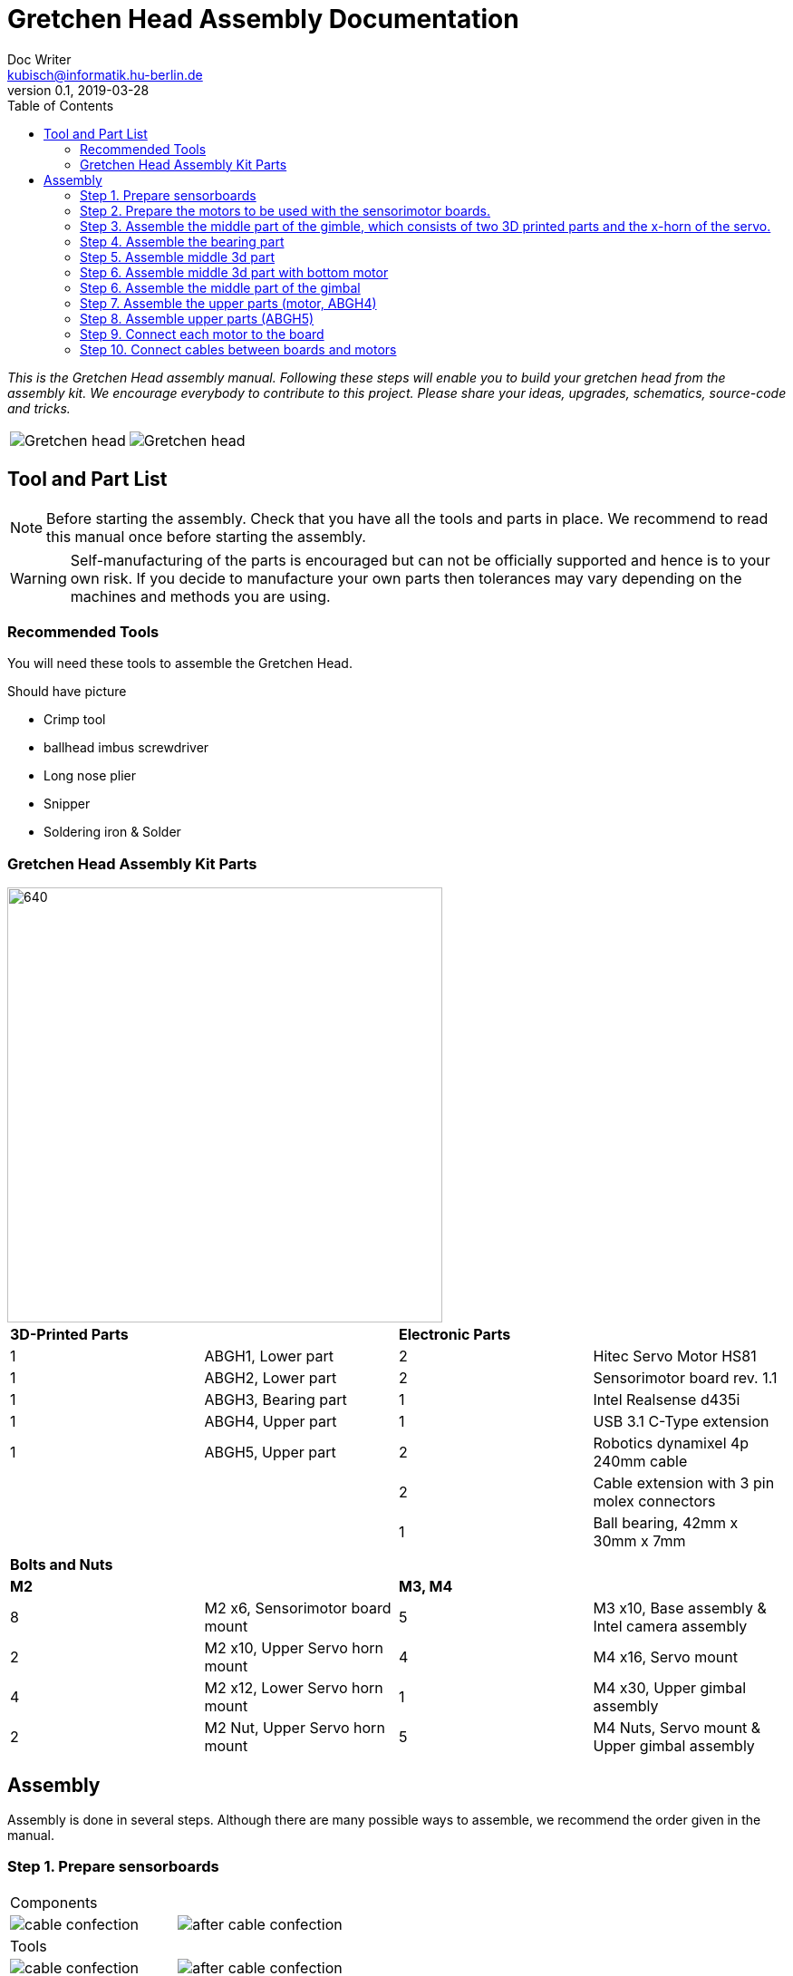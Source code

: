 = Gretchen Head Assembly Documentation
Doc Writer <kubisch@informatik.hu-berlin.de>
v0.1, 2019-03-28
:imagesdir: ./images
:toc:

_This is the Gretchen Head assembly manual.
Following these steps will enable you to build your gretchen head from the assembly kit.
We encourage everybody to contribute to this project.
Please share your ideas, upgrades, schematics, source-code and tricks._

[cols="a,a"]
|====
| image::before_assembly.png[Gretchen head] | image::after_assembly.png[Gretchen head]
|====





== Tool and Part List
NOTE: Before starting the assembly. Check that you have all the tools and parts in place. We recommend to read this manual once before starting the assembly.

WARNING: Self-manufacturing of the parts is encouraged but can not be officially supported and hence is to your own risk. If you decide to manufacture your own parts then tolerances may vary depending on the machines and methods you are using.

=== Recommended Tools
You will need these tools to assemble the Gretchen Head.

Should have picture

* Crimp tool
* ballhead imbus screwdriver
* Long nose plier
* Snipper
* Soldering iron & Solder

=== Gretchen Head Assembly Kit Parts

image::GretchenHeadComponents.png[640,480]

[cols="1,1,1,1" width="100%"]
|====
2+| *3D-Printed Parts*
2+| *Electronic Parts*
| 1  | ABGH1, Lower part | 2 | Hitec Servo Motor HS81
| 1  | ABGH2, Lower part | 2 | Sensorimotor board rev. 1.1
| 1  | ABGH3, Bearing part | 1 | Intel Realsense d435i
| 1  | ABGH4, Upper part | 1 | USB 3.1 C-Type extension
| 1  | ABGH5, Upper part | 2 | Robotics dynamixel 4p 240mm cable
|    |   | 2 | Cable extension with 3 pin molex connectors
|    |   | 1 | Ball bearing, 42mm x 30mm x 7mm
|====



[cols="1,1,1,1"]
|====
4+| *Bolts and Nuts*
2+| *M2*
2+| *M3, M4*
| 8  | M2 x6, Sensorimotor board mount | 5  | M3 x10, Base assembly & Intel camera assembly
| 2  | M2 x10, Upper Servo horn mount | 4  | M4 x16, Servo mount
| 4  | M2 x12, Lower Servo horn mount | 1  | M4 x30, Upper gimbal assembly
| 2  | M2 Nut, Upper Servo horn mount | 5  | M4 Nuts, Servo mount & Upper gimbal assembly
|====

== Assembly

Assembly is done in several steps.
Although there are many possible ways to assemble,
we recommend the order given in the manual.

=== Step 1. Prepare sensorboards
|===
2+| Components
| image:cable_confection.png[]| image:after_cable_confection.png[]
2+| Tools
| image:cable_confection.png[]| image:after_cable_confection.png[]
|===
|===
| image:cable_confection.png[]| image:after_cable_confection.png[]
|===
Assemble the Sensorimotor boards as described in the Gretchen documentation. The
firmware also has to be flashed to the boards as described in the documentation.
Connecting the cables with the 3 PIN Molex connectors is optional but helps maintenance
through modularity.
Prepare



video::SY6EWGhxheM[youtube]



=== Step 2. Prepare the motors to be used with the sensorimotor boards.

To do this, take out the servo board and extend the internal cables as shown in a left picture.
If you don't have the same colors, just remember which cable connects to which pin on the sensorimotor board.
use shrinkwrap to isolate the soldered connections.

On the other end, two 3pin molex connectors are added. One with the two motor wires and one with the three potentiometer wires.
This step requires using crimps for the connectors. The step is described in the main gretchen documentation.

link:https://github.com/aibrainag/Gretchen/blob/master/documentation/documentation.adoc#cable-confection[Cable confection documentation]

The correct order of wires can be seen in a right picture, if the motor internal connections are as the left picture.
The 5 cables won't fit through the old opening. Cut the lid to make space for the new cables.


[frame=none]
|===
| image:cable_confection.png[320,240]| image:after_cable_confection.png[320,240]
|===


=== Step 3. Assemble the middle part of the gimble, which consists of two 3D printed parts and the x-horn of the servo.
|===
| image:cable_confection.png[320,240]| image:after_cable_confection.png[320,240]
|===

Assemble ABGH1, the middle part of the gimbal, which consists of two 3D printed parts and the x-horn of the servo.
The holes of the horn should be carefully widened to 2mm with a fitting drill. If no drill is at hand, the screws delivered with the servo can
also be inserted and removed to widen the hole. This is shown in the image below on a different horn.

Pressfit the 30x42x7 bearing (6806 2RS/61806 2RS) to the 3D printed part. Push until it can't move anymore.
It requires some force.

=== Step 4. Assemble the bearing part
|===
| image:cable_confection.png[320,240]| image:after_cable_confection.png[320,240]
|===

Assemble the two base parts with 3 M3 x 10 screws

=== Step 5. Assemble middle 3d part
|===
| image:cable_confection.png[320,240]| image:after_cable_confection.png[320,240]
|===

Attach the middle gimbal part to the servo. The servo should be movable in ~90° in both
directions.

=== Step 6. Assemble middle 3d part with bottom motor
|===
| image:cable_confection.png[320,240]| image:after_cable_confection.png[320,240]
|===

Attach the straight horn to the inner gimbal part. This requires widening the holes as
described before. The M2x10 screws are used with the nuts.


// === Step 7. Assemble top 3d part + motor
// |===
// | image:cable_confection.png[320,240]| image:after_cable_confection.png[320,240]
// |===
//
// Assemble the inner gimbal part to the middle gimbal part with the M4x30 screw. Use a ball
// head imbus screwdriver to reach the screw. The Nut can be self-securing or normal,
// depending on your usage.
//
// === Step 8. Put sensoriboards
// |===
// | image:cable_confection.png[320,240]| image:after_cable_confection.png[320,240]
// |===
//
// The boards should be screwed to the Gimbal in the shown places. 2 x
// M2 screws per board are enough to hold them in place.

// === Step 9. Wires
//
// |===
// | image:cable_confection.png[320,240]| image:after_cable_confection.png[320,240]
// |===
//
// The cables can be held in place with zip ties. The USB 3.1 Type C cable is the most difficult
// one as it is stiff in one direction and has to be bent into the correct directions to be able to
// flex.

// === Step 10. Attach camera
//
// |===
// | image:cable_confection.png[320,240]| image:after_cable_confection.png[320,240]
// |===
//
// Assemble the Intel Realsense d435i to the gimbal with 2 M3x10 screws.


=== Step 6. Assemble the middle part of the gimbal

Overview: We assemble the middle part of the gimbal which consists of two 3d printed parts and x-horn of the servo.

*Components* : assembled gimbal base, 3d print parts (ABGH3, ABGH4), x-horn, 3x M2 bolts

|===
| image:IMG_0876.JPG[320,240]| image:IMG_0877.JPG[320,240]
|===

*Instructions*

6.1 Attach a x-horn to ABGH3 with two bolts.

6.2 Attach ABGH3 to ABGH4. we call it middle gimbal part.

6.3 Attach the middle gimbal part to the servo on lower part.

    * The servo should be movable in ~90 degress in both directions.

link:https://www.youtube.com/watch?v=EsaZwQV3XkA&list=PLYVBkbWq7-9GDQf_p39D-3R0lgW0Ku453&index=14[click here to watch the video tutorial]


=== Step 7. Assemble the upper parts (motor, ABGH4)

Overview: We assemble a motor and assembled gimbal base.

*Components* : assembled gimbal base, motor, 2x M4 bolt, 2x M4 nut

|===
| image:IMG_0880.JPG[320,240]| image:IMG_0881.JPG[320,240]
|===

*Instructions*

7.1 Mount the motor to ABGH4.

7.2 Screw two M4 bolts for assembling the motor and ABGH4.

link:https://www.youtube.com/watch?v=GDsHdo497Fw&list=PLYVBkbWq7-9GDQf_p39D-3R0lgW0Ku453&index=15[click here to watch the video tutorial]

=== Step 8. Assemble upper parts (ABGH5)

Overview: We assemble upper parts. Upper parts are consist of ABGH4 and ABGH5.

*Components* : assembled gimbal base, ABGH5 (3d print part), M4 bolt, M4 nut, 3x M2 bolts, 2x M2 nuts


|===
| image:IMG_0886.JPG[320,240]| image:IMG_0889.JPG[320,240]
|===

*Instructions*

8.1 Screw the x-horn to ABGH5.

8.2 Attach the motor and ABGH5.

    * The servo should be movable in ~90 degress in both directions. 

link:https://www.youtube.com/watch?v=DEc8nPt5TLM&list=PLYVBkbWq7-9GDQf_p39D-3R0lgW0Ku453&index=16[click here to watch the video tutorial]


=== Step 9. Connect each motor to the board

Overview: There are two motors on assembled gimbal. We connect each motor to the board and attach the boards to the assembled gimbal base with bolts.

*Components* : assembled gimbal base, 2x boards, 2x motors, 4x M2 bolts

[cols="a,a"]
|====
| *Before* | *After*
| image:IMG_0938.JPG[320,240]| image:IMG_0942.JPG[320,240]
|====


*Instructions*

9.1 The board has four headers to connect with the cable. In the figure below, please plug the two cables of the motor into the (a) and (b) header on the board.

9.2 Attach the boards to the assembled gimbal using bolts.

@@@@@@ img_859, 856 should be updated (add a,b,c,d)

[cols="a,a"]
|====
| image:IMG_0859.JPG[320,240]| image:IMG_0856.JPG[320,240]
|====

link:https://www.youtube.com/watch?v=xoMWaxC9IeA&list=PLYVBkbWq7-9GDQf_p39D-3R0lgW0Ku453&index=18[click here to watch the video tutorial]





=== Step 10. Connect cables between boards and motors

Overview: There are two dynamixel cables. One connects two boards. The other one is the cable to be connected with the pc.

*Components* : 3d print parts, 2x dynamixel cables


[cols="a,a"]
|====
| *Before* | *After*
| image:IMG_0941.JPG[320,240]| image:IMG_0942.JPG[320,240]
|====

*Instructions*

10.1 connect the right side of a top board to the left side of a bottom board.

10.2 connect the right side of the bottom board to pc.

link:https://www.youtube.com/watch?v=yl0QS3kNg6o&list=PLYVBkbWq7-9GDQf_p39D-3R0lgW0Ku453&index=19[click here to watch the video tutorial]
